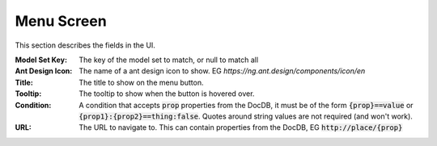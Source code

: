 Menu Screen
-----------

This section describes  the fields in the UI.

:Model Set Key: The key of the model set to match, or null to match all

:Ant Design Icon: The name of a ant design icon to show.
    EG `https://ng.ant.design/components/icon/en`

:Title: The title to show on the menu button.

:Tooltip: The tooltip to show when the button is hovered over.

:Condition: A condition that accepts :code:`prop` properties from the DocDB, it must be
    of the form :code:`{prop}==value` or :code:`{prop1}:{prop2}==thing:false`.
    Quotes around string values are not required (and won't work).

:URL: The URL to navigate to. This can contain properties from the DocDB,
    EG :code:`http://place/{prop}`

